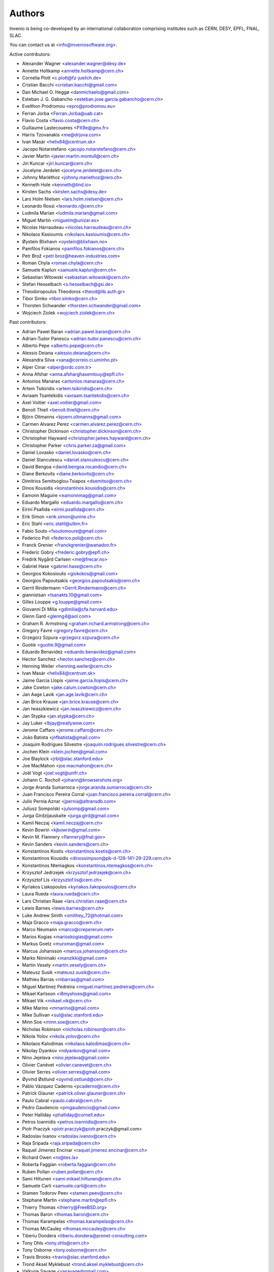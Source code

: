 ..
    This file is part of Invenio.
    Copyright (C) 2015, 2017 CERN.

    Invenio is free software; you can redistribute it
    and/or modify it under the terms of the GNU General Public License as
    published by the Free Software Foundation; either version 2 of the
    License, or (at your option) any later version.

    Invenio is distributed in the hope that it will be
    useful, but WITHOUT ANY WARRANTY; without even the implied warranty of
    MERCHANTABILITY or FITNESS FOR A PARTICULAR PURPOSE.  See the GNU
    General Public License for more details.

    You should have received a copy of the GNU General Public License
    along with Invenio; if not, write to the
    Free Software Foundation, Inc., 59 Temple Place, Suite 330, Boston,
    MA 02111-1307, USA.

    In applying this license, CERN does not
    waive the privileges and immunities granted to it by virtue of its status
    as an Intergovernmental Organization or submit itself to any jurisdiction.


Authors
=======
Invenio is being co-developed by an international collaboration
comprising institutes such as CERN, DESY, EPFL, FNAL, SLAC.

You can contact us at <info@inveniosoftware.org>.

Active contributors:

* Alexander Wagner <alexander.wagner@desy.de>
* Annette Holtkamp <annette.holtkamp@cern.ch>
* Cornelia Plott <c.plott@fz-juelich.de>
* Cristian Bacchi <cristian.bacchi@gmail.com>
* Dan Michael O. Heggø <danmichaelo@gmail.com>
* Esteban J. G. Gabancho <esteban.jose.garcia.gabancho@cern.ch>
* Evelthon Prodromou <epro@prodromou.eu>
* Ferran Jorba <Ferran.Jorba@uab.cat>
* Flavio Costa <flavio.costa@cern.ch>
* Guillaume Lastecoueres <PX9e@gmx.fr>
* Harris Tzovanakis <me@drjova.com>
* Ivan Masár <helix84@centrum.sk>
* Jacopo Notarstefano <jacopo.notarstefano@cern.ch>
* Javier Martin <javier.martin.montull@cern.ch>
* Jiri Kuncar <jiri.kuncar@cern.ch>
* Jocelyne Jerdelet <jocelyne.jerdelet@cern.ch>
* Johnny Mariéthoz <johnny.mariethoz@rero.ch>
* Kenneth Hole <kenneth@tind.io>
* Kirsten Sachs <kirsten.sachs@desy.de>
* Lars Holm Nielsen <lars.holm.nielsen@cern.ch>
* Leonardo Rossi <leonardo.r@cern.ch>
* Ludmila Marian <ludmila.marian@gmail.com>
* Miguel Martín <miguelm@unizar.es>
* Nicolas Harraudeau <nicolas.harraudeau@cern.ch>
* Nikolaos Kasioumis <nikolaos.kasioumis@cern.ch>
* Øystein Blixhavn <oystein@blixhavn.no>
* Pamfilos Fokianos <pamfilos.fokianos@cern.ch>
* Petr Brož <petr.broz@heaven-industries.com>
* Roman Chyla <roman.chyla@cern.ch>
* Samuele Kaplun <samuele.kaplun@cern.ch>
* Sebastian Witowski <sebastian.witowski@cern.ch>
* Stefan Hesselbach <s.hesselbach@gsi.de>
* Theodoropoulos Theodoros <theod@lib.auth.gr>
* Tibor Simko <tibor.simko@cern.ch>
* Thorsten Schwander <thorsten.schwander@gmail.com>
* Wojciech Ziolek <wojciech.ziolek@cern.ch>

Past contributors:

* Adrian Pawel Baran <adrian.pawel.baran@cern.ch>
* Adrian-Tudor Panescu <adrian.tudor.panescu@cern.ch>
* Alberto Pepe <alberto.pepe@cern.ch>
* Alessio Deiana <alessio.deiana@cern.ch>
* Alexandra Silva <xana@correio.ci.uminho.pt>
* Alper Cinar <alper@srdc.com.tr>
* Anna Afshar <anna.afsharghasemlouy@epfl.ch>
* Antonios Manaras <antonios.manaras@cern.ch>
* Artem Tsikiridis <artem.tsikiridis@cern.ch>
* Avraam Tsantekidis <avraam.tsantekidis@cern.ch>
* Axel Voitier <axel.voitier@gmail.com>
* Benoit Thiell <benoit.thiell@cern.ch>
* Björn Oltmanns <bjoern.oltmanns@gmail.com>
* Carmen Alvarez Perez <carmen.alvarez.perez@cern.ch>
* Christopher Dickinson <christopher.dickinson@cern.ch>
* Christopher Hayward <christopher.james.hayward@cern.ch>
* Christopher Parker <chris.parker.za@gmail.com>
* Daniel Lovasko <daniel.lovasko@cern.ch>
* Daniel Stanculescu <daniel.stanculescu@cern.ch>
* David Bengoa <david.bengoa.rocandio@cern.ch>
* Diane Berkovits <diane.berkovits@cern.ch>
* Dimitrios Semitsoglou-Tsiapos <dsemitso@cern.ch>
* Dinos Kousidis <konstantinos.kousidis@cern.ch>
* Eamonn Maguire <eamonnmag@gmail.com>
* Eduardo Margallo <eduardo.margallo@cern.ch>
* Eirini Psallida <eirini.psallida@cern.ch>
* Erik Simon <erik.simon@unine.ch>
* Eric Stahl <eric.stahl@utbm.fr>
* Fabio Souto <fsoutomoure@gmail.com>
* Federico Poli <federico.poli@cern.ch>
* Franck Grenier <franckgrenier@wanadoo.fr>
* Frederic Gobry <frederic.gobry@epfl.ch>
* Fredrik Nygård Carlsen <me@frecar.no>
* Gabriel Hase <gabriel.hase@cern.ch>
* Georgios Kokosioulis <giokokos@gmail.com>
* Georgios Papoutsakis <georgios.papoutsakis@cern.ch>
* Gerrit Rindermann <Gerrit.Rindermann@cern.ch>
* giannistsan <tsanakts.10@gmail.com>
* Gilles Louppe <g.louppe@gmail.com>
* Giovanni Di Milia <gdimilia@cfa.harvard.edu>
* Glenn Gard <glenng4@aol.com>
* Graham R. Armstrong <graham.richard.armstrong@cern.ch>
* Gregory Favre <gregory.favre@cern.ch>
* Grzegorz Szpura <grzegorz.szpura@cern.ch>
* Guotie <guotie.9@gmail.com>
* Eduardo Benavidez <eduardo.benavidez@gmail.com>
* Hector Sanchez <hector.sanchez@cern.ch>
* Henning Weiler <henning.weiler@cern.ch>
* Ivan Masár <helix84@centrum.sk>
* Jaime Garcia Llopis <jaime.garcia.llopis@cern.ch>
* Jake Cowton <jake.calum.cowton@cern.ch>
* Jan Aage Lavik <jan.age.lavik@cern.ch>
* Jan Brice Krause <jan.brice.krause@cern.ch>
* Jan Iwaszkiewicz <jan.iwaszkiewicz@cern.ch>
* Jan Stypka <jan.stypka@cern.ch>
* Jay Luker <lbjay@reallywow.com>
* Jerome Caffaro <jerome.caffaro@cern.ch>
* João Batista <jnfbatista@gmail.com>
* Joaquim Rodrigues Silvestre <joaquim.rodrigues.silvestre@cern.ch>
* Jochen Klein <klein.jochen@gmail.com>
* Joe Blaylock <jrbl@slac.stanford.edu>
* Joe MacMahon <joe.macmahon@cern.ch>
* Joël Vogt <joel.vogt@unifr.ch>
* Johann C. Rocholl <johann@browsershots.org>
* Jorge Aranda Sumarroca <jorge.aranda.sumarroca@cern.ch>
* Juan Francisco Pereira Corral <juan.francisco.pereira.corral@cern.ch>
* Julio Pernia Aznar <jpernia@altransdb.com>
* Juliusz Sompolski <julsomp@gmail.com>
* Jurga Girdzijauskaite <jurga.gird@gmail.com>
* Kamil Neczaj <kamil.neczaj@cern.ch>
* Kevin Bowrin <kjbowrin@gmail.com>
* Kevin M. Flannery <flannery@fnal.gov>
* Kevin Sanders <kevin.sanders@cern.ch>
* Konstantinos Kostis <konstantinos.kostis@cern.ch>
* Konstantinos Kousidis <dinossimpson@pb-d-128-141-29-229.cern.ch>
* Konstantinos Ntemagkos <konstantinos.ntemagkos@cern.ch>
* Krzysztof Jedrzejek <krzysztof.jedrzejek@cern.ch>
* Krzysztof Lis <krzysztof.lis@cern.ch>
* Kyriakos Liakopoulos <kyriakos.liakopoulos@cern.ch>
* Laura Rueda <laura.rueda@cern.ch>
* Lars Christian Raae <lars.christian.raae@cern.ch>
* Lewis Barnes <lewis.barnes@cern.ch>
* Luke Andrew Smith <smithey_72@hotmail.com>
* Maja Gracco <maja.gracco@cern.ch>
* Marco Neumann <marco@crepererum.net>
* Marios Kogias <marioskogias@gmail.com>
* Markus Goetz <murxman@gmail.com>
* Marcus Johansson <marcus.johansson@cern.ch>
* Marko Niinimaki <manzikki@gmail.com>
* Martin Vesely <martin.vesely@cern.ch>
* Mateusz Susik <mateusz.susik@cern.ch>
* Mathieu Barras <mbarras@gmail.com>
* Miguel Martinez Pedreira <miguel.martinez.pedreira@cern.ch>
* Mikael Karlsson <i8myshoes@gmail.com>
* Mikael Vik <mikael.vik@cern.ch>
* Mike Marino <mmarino@gmail.com>
* Mike Sullivan <sul@slac.stanford.edu>
* Minn Soe <minn.soe@cern.ch>
* Nicholas Robinson <nicholas.robinson@cern.ch>
* Nikola Yolov <nikola.yolov@cern.ch>
* Nikolaos Kalodimas <nikolaos.kalodimas@cern.ch>
* Nikolay Dyankov <ndyankov@gmail.com>
* Nino Jejelava <nino.jejelava@gmail.com>
* Olivier Canévet <olivier.canevet@cern.ch>
* Olivier Serres <olivier.serres@gmail.com>
* Øyvind Østlund <oyvind.ostlund@cern.ch>
* Pablo Vázquez Caderno <pcaderno@cern.ch>
* Patrick Glauner <patrick.oliver.glauner@cern.ch>
* Paulo Cabral <paulo.cabral@cern.ch>
* Pedro Gaudencio <pmgaudencio@gmail.com>
* Peter Halliday <phalliday@cornell.edu>
* Petros Ioannidis <petros.ioannidis@cern.ch>
* Piotr Praczyk <piotr.praczyk@piotr.praczyk@gmail.com>
* Radoslav Ivanov <radoslav.ivanov@cern.ch>
* Raja Sripada <raja.sripada@cern.ch>
* Raquel Jimenez Encinar <raquel.jimenez.encinar@cern.ch>
* Richard Owen <ro@tes.la>
* Roberta Faggian <roberta.faggian@cern.ch>
* Ruben Pollan <ruben.pollan@cern.ch>
* Sami Hiltunen <sami.mikael.hiltunen@cern.ch>
* Samuele Carli <samuele.carli@cern.ch>
* Stamen Todorov Peev <stamen.peev@cern.ch>
* Stephane Martin <stephane.martin@epfl.ch>
* Thierry Thomas <thierry@FreeBSD.org>
* Thomas Baron <thomas.baron@cern.ch>
* Thomas Karampelas <thomas.karampelas@cern.ch>
* Thomas McCauley <thomas.mccauley@cern.ch>
* Tiberiu Dondera <tiberiu.dondera@pronet-consulting.com>
* Tony Ohls <tony.ohls@cern.ch>
* Tony Osborne <tony.osborne@cern.ch>
* Travis Brooks <travis@slac.stanford.edu>
* Trond Aksel Myklebust <trond.aksel.myklebust@cern.ch>
* Valkyrie Savage <vasavage@gmail.com>
* Vasanth Venkatraman <vasanth.venkatraman@cern.ch>
* Vasyl Ostrovskyi <vo@imath.kiev.ua>
* Victor Engmark <victor.engmark@cern.ch>
* Yannick Tapparel <yannick.tapparel@cern.ch>
* Yoan Blanc <yoan.blanc@cern.ch>
* Yohann Paris <yohann.paris@cern.ch>
* Željko Kraljević <w.kraljevic@gmail.com>

See also THANKS file.
